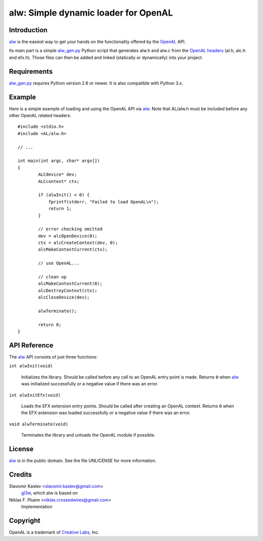 =====================================
alw: Simple dynamic loader for OpenAL
=====================================

Introduction
------------

alw_ is the easiest way to get your hands on the functionality offered by the
OpenAL_ API.

Its main part is a simple alw_gen.py_ Python script that generates alw.h and alw.c
from the `OpenAL headers`_ (al.h, alc.h and efx.h).
Those files can then be added and linked (statically or dynamically) into your
project.

Requirements
------------

alw_gen.py_ requires Python version 2.6 or newer.
It is also compatible with Python 3.x.

Example
-------

Here is a simple example of loading and using the OpenAL API via alw_.
Note that AL/alw.h must be included before any other OpenAL related headers::

    #include <stdio.h>
    #include <AL/alw.h>

    // ...

    int main(int argc, char* argv[])
    {
            ALCdevice* dev;
            ALCcontext* ctx;

            if (alwInit() < 0) {
                fprintf(stderr, "Failed to load OpenAL\n");
                return 1;
            }

            // error checking omitted
            dev = alcOpenDevice(0);
            ctx = alcCreateContext(dev, 0);
            alcMakeContextCurrent(ctx);

            // use OpenAL...

            // clean up
            alcMakeContextCurrent(0);
            alcDestroyContext(ctx);
            alcCloseDevice(dev);

            alwTerminate();

            return 0;
    }

API Reference
-------------

The alw_ API consists of just three functions:

``int alwInit(void)``

    Initializes the library. Should be called before any call to an OpenAL entry
    point is made. Returns ``0`` when alw_ was initialized successfully or a
    negative value if there was an error.

``int alwInitEfx(void)``

    Loads the EFX extension entry points. Should be called after creating an OpenAL
    context. Returns ``0`` when the EFX extension was loaded successfully or a
    negative value if there was an error.

``void alwTerminate(void)``

    Terminates the library and unloads the OpenAL module if possible.

License
-------

alw_ is in the public domain. See the file UNLICENSE for more information.

Credits
-------

Slavomir Kaslev <slavomir.kaslev@gmail.com>
    gl3w_, which alw is based on

Niklas F. Pluem <niklas.crossedwires@gmail.com>
    Implementation

Copyright
---------

OpenAL is a trademark of `Creative Labs`_, Inc.

.. _alw: https://github.com/kwertz/alw
.. _alw_gen.py: https://github.com/kwertz/alw/blob/master/alw_gen.py
.. _gl3w: https://github.com/skaslev/gl3w
.. _OpenAL headers: https://github.com/kcat/openal-soft/blob/master/include/AL
.. _OpenAL: http://www.openal.org/
.. _Creative Labs: http://www.creative.com/
.. _Loki Software: http://www.lokigames.com/
